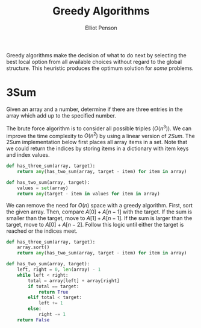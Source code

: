 #+TITLE: Greedy Algorithms
#+AUTHOR: Elliot Penson

Greedy algorithms make the decision of what to do next by selecting the best
local option from all available choices without regard to the global
structure. This heuristic produces the optimum solution for /some/ problems.

* 3Sum

  Given an array and a number, determine if there are three entries in the array
  which add up to the specified number.

  The brute force algorithm is to consider all possible triples ($O(n^3)$). We
  can improve the time complexity to $O(n^2)$ by using a linear version of
  /2Sum/. The 2Sum implementation below first places all array items in a
  set. Note that we could return the indices by storing items in a dictionary
  with item keys and index values.

  #+BEGIN_SRC python
    def has_three_sum(array, target):
        return any(has_two_sum(array, target - item) for item in array)

    def has_two_sum(array, target):
        values = set(array)
        return any(target - item in values for item in array)
  #+END_SRC

  We can remove the need for $O(n)$ space with a greedy algorithm. First, sort
  the given array. Then, compare $A[0] + A[n - 1]$ with the target. If the sum
  is smaller than the target, move to $A[1] + A[n - 1]$. If the sum is larger
  than the target, move to $A[0] + A[n - 2]$. Follow this logic until either the
  target is reached or the indices meet.

  #+BEGIN_SRC python
    def has_three_sum(array, target):
        array.sort()
        return any(has_two_sum(array, target - item) for item in array)

    def has_two_sum(array, target):
        left, right = 0, len(array) - 1
        while left < right:
            total = array[left] + array[right]
            if total == target:
                return True
            elif total < target:
                left += 1
            else:
                right -= 1
        return False
  #+END_SRC
